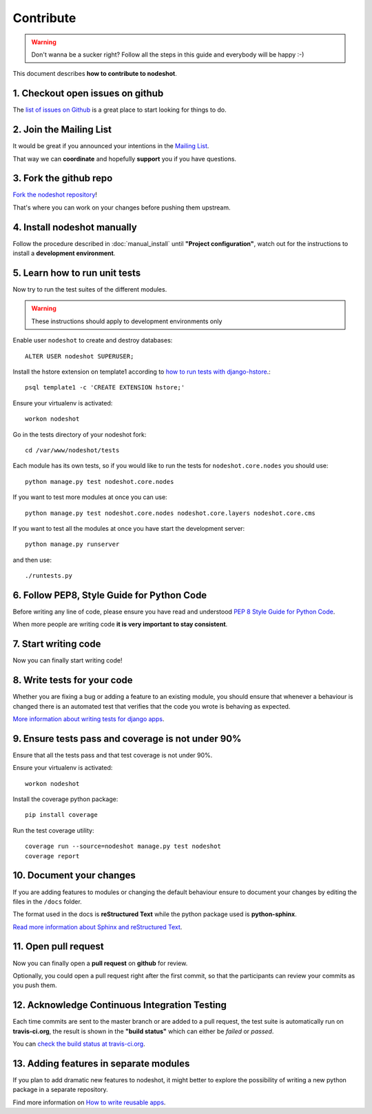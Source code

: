 **********
Contribute
**********

.. warning::
    Don't wanna be a sucker right? Follow all the steps in this guide and everybody will be happy :-)

This document describes **how to contribute to nodeshot**.

=================================
1. Checkout open issues on github
=================================

The `list of issues on Github`_ is a great place to start looking for things to do.

.. _list of issues on Github: https://github.com/ninuxorg/nodeshot/issues

========================
2. Join the Mailing List
========================

It would be great if you announced your intentions in the `Mailing List`_.

.. _Mailing List: http://ml.ninux.org/mailman/listinfo/nodeshot

That way we can **coordinate** and hopefully **support** you if you have questions.

=======================
3. Fork the github repo
=======================

`Fork the nodeshot repository`_!

That's where you can work on your changes before pushing them upstream.

.. _Fork the nodeshot repository: https://github.com/ninuxorg/nodeshot/fork

============================
4. Install nodeshot manually
============================

Follow the procedure described in :doc:`manual_install` until **"Project configuration"**,
watch out for the instructions to install a **development environment**.

==============================
5. Learn how to run unit tests
==============================

Now try to run the test suites of the different modules.

.. warning::
    These instructions should apply to development environments only

Enable user ``nodeshot`` to create and destroy databases::

    ALTER USER nodeshot SUPERUSER;

Install the hstore extension on template1 according to `how to run tests with django-hstore`_.::

    psql template1 -c 'CREATE EXTENSION hstore;'

.. _how to run tests with django-hstore: http://djangonauts.github.io/django-hstore/#_running_tests

Ensure your virtualenv is activated::

    workon nodeshot

Go in the tests directory of your nodeshot fork::

    cd /var/www/nodeshot/tests

Each module has its own tests, so if you would like to run the tests
for ``nodeshot.core.nodes`` you should use::

    python manage.py test nodeshot.core.nodes

If you want to test more modules at once you can use::

    python manage.py test nodeshot.core.nodes nodeshot.core.layers nodeshot.core.cms

If you want to test all the modules at once you have start the development server::

    python manage.py runserver

and then use::

    ./runtests.py

===========================================
6. Follow PEP8, Style Guide for Python Code
===========================================

Before writing any line of code, please ensure you have read and understood `PEP 8 Style Guide for Python Code`_.

When more people are writing code **it is very important to stay consistent**.

.. _PEP 8 Style Guide for Python Code: http://legacy.python.org/dev/peps/pep-0008/

=====================
7. Start writing code
=====================

Now you can finally start writing code!

============================
8. Write tests for your code
============================

Whether you are fixing a bug or adding a feature to an existing module, you should
ensure that whenever a behaviour is changed there is an automated test that verifies
that the code you wrote is behaving as expected.

`More information about writing tests for django apps`_.

.. _More information about writing tests for django apps: https://docs.djangoproject.com/en/dev/topics/testing/

==================================================
9. Ensure tests pass and coverage is not under 90%
==================================================

Ensure that all the tests pass and that test coverage is not under 90%.

Ensure your virtualenv is activated::

    workon nodeshot

Install the coverage python package::

    pip install coverage

Run the test coverage utility::

    coverage run --source=nodeshot manage.py test nodeshot
    coverage report

=========================
10. Document your changes
=========================

If you are adding features to modules or changing the default behaviour
ensure to document your changes by editing the files in the ``/docs`` folder.

The format used in the docs is **reStructured Text** while the python package used is **python-sphinx**.

`Read more information about Sphinx and reStructured Text`_.

.. _Read more information about Sphinx and reStructured Text: http://sphinx-doc.org/tutorial.html

=====================
11. Open pull request
=====================

Now you can finally open a **pull request** on **github** for review.

Optionally, you could open a pull request right after the first commit, so that
the participants can review your commits as you push them.

==============================================
12. Acknowledge Continuous Integration Testing
==============================================

Each time commits are sent to the master branch or are added to a pull request,
the test suite is automatically run on **travis-ci.org**, the result is shown in
the **"build status"** which can either be *failed* or *passed*.

You can `check the build status at travis-ci.org`_.

.. _check the build status at travis-ci.org: https://travis-ci.org/ninuxorg/nodeshot

=======================================
13. Adding features in separate modules
=======================================

If you plan to add dramatic new features to nodeshot, it might better to explore
the possibility of writing a new python package in a separate repository.

Find more information on `How to write reusable apps`_.

.. _How to write reusable apps: https://docs.djangoproject.com/en/dev/intro/reusable-apps/
